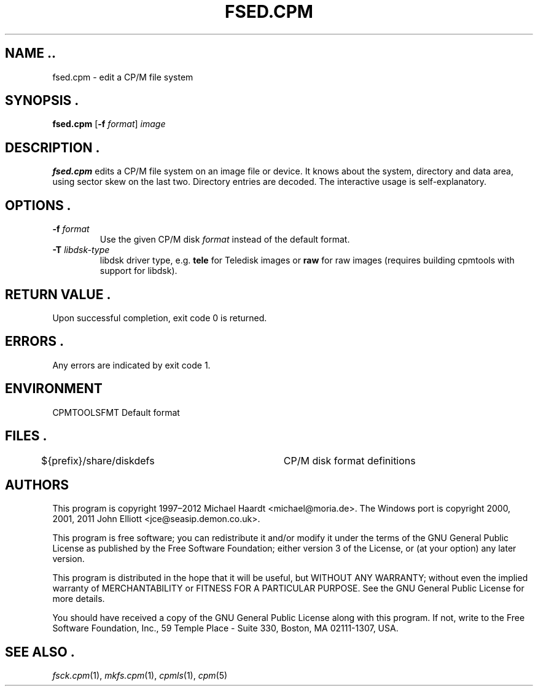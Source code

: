 .TH FSED.CPM 1 "Dec 13, 2020" "CP/M tools" "User commands"
.SH NAME ..\"{{{roff}}}\"{{{
fsed.cpm \- edit a CP/M file system
.\"}}}
.SH SYNOPSIS .\"{{{
.ad l
.B fsed.cpm
.RB [ \-f
.IR format ]
.I image
.ad b
.\"}}}
.SH DESCRIPTION .\"{{{
\fBfsed.cpm\fP edits a CP/M file system on an image file or device.
It knows about the system, directory and data area, using sector skew on
the last two.  Directory entries are decoded.  The interactive usage is
self-explanatory.
.\"}}}
.SH OPTIONS .\"{{{
.IP "\fB\-f\fP \fIformat\fP"
Use the given CP/M disk \fIformat\fP instead of the default format.
.IP "\fB\-T\fP \fIlibdsk-type\fP"
libdsk driver type, e.g. \fBtele\fP for Teledisk images or \fBraw\fP for raw images 
(requires building cpmtools with support for libdsk).
.\"}}}
.SH "RETURN VALUE" .\"{{{
Upon successful completion, exit code 0 is returned.
.\"}}}
.SH ERRORS .\"{{{
Any errors are indicated by exit code 1.
.\"}}}
.SH ENVIRONMENT \"{{{
CPMTOOLSFMT     Default format
.\"}}}
.SH FILES .\"{{{
${prefix}/share/diskdefs	CP/M disk format definitions
.\"}}}
.SH AUTHORS \"{{{
This program is copyright 1997\(en2012 Michael Haardt
<michael@moria.de>.  The Windows port is copyright 2000, 2001, 2011 John Elliott
<jce@seasip.demon.co.uk>.
.PP
This program is free software; you can redistribute it and/or modify
it under the terms of the GNU General Public License as published by
the Free Software Foundation; either version 3 of the License, or
(at your option) any later version.
.PP
This program is distributed in the hope that it will be useful,
but WITHOUT ANY WARRANTY; without even the implied warranty of
MERCHANTABILITY or FITNESS FOR A PARTICULAR PURPOSE.  See the
GNU General Public License for more details.
.PP
You should have received a copy of the GNU General Public License along
with this program.  If not, write to the Free Software Foundation, Inc.,
59 Temple Place - Suite 330, Boston, MA 02111-1307, USA.
.\"}}}
.SH "SEE ALSO" .\"{{{
.IR fsck.cpm (1),
.IR mkfs.cpm (1),
.IR cpmls (1),
.IR cpm (5)
.\"}}}
